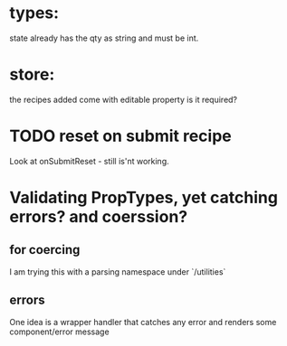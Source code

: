 * types:

state already has the qty as string and must be int.

* store:

the recipes added come with editable property is it required?


* TODO reset on submit recipe 
Look at onSubmitReset - still is'nt working.


* Validating PropTypes, yet catching errors? and coerssion?

** for coercing 

I am trying this with a parsing namespace under `/utilities`

** errors
One idea is a wrapper handler that catches any error and renders some component/error message


